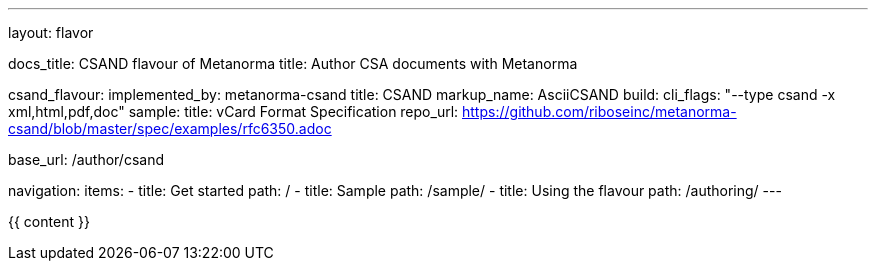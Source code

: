 ---
layout: flavor

docs_title: CSAND flavour of Metanorma
title: Author CSA documents with Metanorma

csand_flavour:
  implemented_by: metanorma-csand
  title: CSAND
  markup_name: AsciiCSAND
  build:
    cli_flags: "--type csand -x xml,html,pdf,doc"
  sample:
    title: vCard Format Specification
    repo_url: https://github.com/riboseinc/metanorma-csand/blob/master/spec/examples/rfc6350.adoc

base_url: /author/csand

navigation:
  items:
  - title: Get started
    path: /
  - title: Sample
    path: /sample/
  - title: Using the flavour
    path: /authoring/
---

{{ content }}
